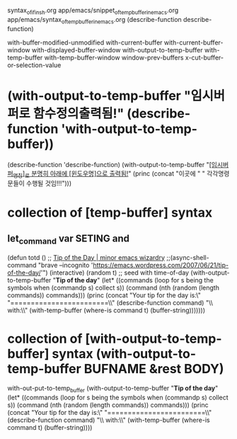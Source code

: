 


syntax_of_if_in_sh.org
app/emacs/snippet_of_temp_buffer_in_emacs.org
app/emacs/syntax_of_temp_buffer_in_emacs.org
(describe-function describe-function)

with-buffer-modified-unmodified
with-current-buffer
with-current-buffer-window
with-displayed-buffer-window
with-output-to-temp-buffer
with-temp-buffer
with-temp-buffer-window
window-prev-buffers 	
x-cut-buffer-or-selection-value

* (with-output-to-temp-buffer "임시버퍼로 함수정의출력됨!" (describe-function 'with-output-to-temp-buffer))
(describe-function 'describe-function)
(with-output-to-temp-buffer "_[임시버퍼_명칭]_로 분명히 아래에 [윈도우명]으로 출력됨!_" (princ (concat "이곳에 " "\n 각각명령문들이 수행될 것임!!!")))

* collection of [temp-buffer] syntax
** let_command var SETING and 
(defun totd () ;; [[https://emacs.wordpress.com/2007/06/21/tip-of-the-day/][Tip of the Day | minor emacs wizardry]] 
;;(async-shell-command "brave --incognito 'https://emacs.wordpress.com/2007/06/21/tip-of-the-day/'")
  (interactive)
  (random t) ;; seed with time-of-day
  (with-output-to-temp-buffer "*Tip of the day*"
    (let* ((commands (loop for s being the symbols
                           when (commandp s) collect s))
           (command (nth (random (length commands)) commands)))
      (princ
       (concat "Your tip for the day is:\\n"
               "========================\\n\\n"
               (describe-function command)
               "\\n\\nInvoke with:\\n\\n"
               (with-temp-buffer
                 (where-is command t)
                 (buffer-string)))))))

* collection of [with-output-to-temp-buffer] syntax (with-output-to-temp-buffer BUFNAME &rest BODY)

with-out-put-to-temp_buffer
(with-output-to-temp-buffer "*Tip of the day*"
    (let* ((commands (loop for s being the symbols
                           when (commandp s) collect s))
           (command (nth (random (length commands)) commands)))
      (princ
       (concat "Your tip for the day is:\\n"
               "========================\\n\\n"
               (describe-function command)
               "\\n\\nInvoke with:\\n\\n"
               (with-temp-buffer
                 (where-is command t)
                 (buffer-string))))

